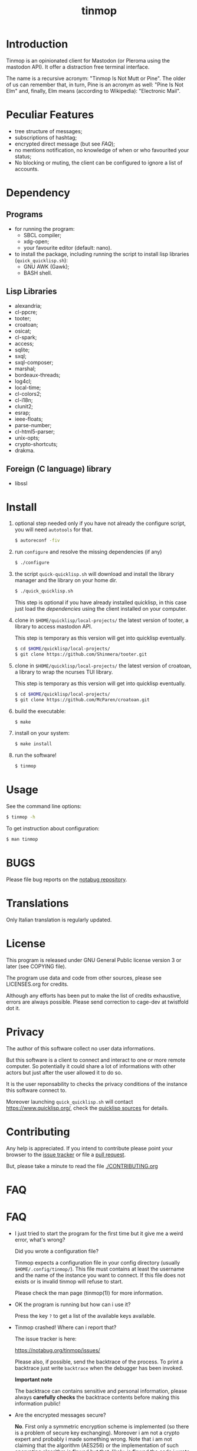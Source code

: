 #+OPTIONS: html-postamble:nil html-preamble:nil
#+AUTHOR:
#+TITLE: tinmop

* Introduction

  Tinmop is an  opinionated client for Mastodon (or  Pleroma using the
  mastodon  API). It offer a distraction free terminal interface.

  The name is a recursive acronym:  "Tinmop Is Not Mutt or Pine".  The
  older of us can remember that, in turn, Pine is an acronym as well:
  "Pine Is Not Elm" and, finally, Elm means (according to Wikipedia):
  "Electronic Mail".

* Peculiar Features

  - tree structure of messages;
  - subscriptions of hashtag;
  - encrypted direct message (but see [[FAQ]]);
  - no mentions notification, no knowledge of when or who favourited
    your status;
  - No blocking or muting, the client can be configured to ignore
    a list of accounts.

* Dependency

** Programs

   + for running the program:
     - SBCL compiler;
     - xdg-open;
     - your favourite editor (default: nano).

   + to install  the package, including running the  script to install
     lisp libraries (~quick_quicklisp.sh~):
     - GNU AWK (Gawk);
     - BASH shell.

** Lisp Libraries

   - alexandria;
   - cl-ppcre;
   - tooter;
   - croatoan;
   - osicat;
   - cl-spark;
   - access;
   - sqlite;
   - sxql;
   - sxql-composer;
   - marshal;
   - bordeaux-threads;
   - log4cl;
   - local-time;
   - cl-colors2;
   - cl-i18n;
   - clunit2;
   - esrap;
   - ieee-floats;
   - parse-number;
   - cl-html5-parser;
   - unix-opts;
   - crypto-shortcuts;
   - drakma.

** Foreign (C language) library

   - libssl

* Install

  1. optional step needed only if  you have not already the configure script,
     you will need ~autotools~ for that.

     #+BEGIN_SRC sh
     $ autoreconf -fiv
     #+END_SRC

  2. run ~configure~ and resolve the missing dependencies (if any)

     #+BEGIN_SRC sh
     $ ./configure
     #+END_SRC

  3. the script ~quick-quicklisp.sh~ will download and install the library manager and the
     library on your home dir.

     #+BEGIN_SRC sh
     $ ./quick_quicklisp.sh
     #+END_SRC

     This step is optional if you have already installed quicklisp, in
     this case just  load the [[Dependency][dependencies]]
     using  the client installed on your computer.

  4. clone  in ~$HOME/quicklisp/local-projects/~ the latest  version of
     tooter, a library to access mastodon API.

     This step is temporary as this version will get into quicklisp eventually.
     #+BEGIN_SRC sh
     $ cd $HOME/quicklisp/local-projects/
     $ git clone https://github.com/Shinmera/tooter.git
     #+END_SRC

  5. clone  in ~$HOME/quicklisp/local-projects/~ the latest  version of
     croatoan, a library to wrap the ncurses TUI library.

     This step is temporary as this version will get into quicklisp eventually.
     #+BEGIN_SRC sh
     $ cd $HOME/quicklisp/local-projects/
     $ git clone https://github.com/McParen/croatoan.git
     #+END_SRC

  6. build the executable:

     #+BEGIN_SRC sh
     $ make
     #+END_SRC

  7. install on your system:

     #+BEGIN_SRC sh
     $ make install
     #+END_SRC

  8. run the software!

     #+BEGIN_SRC sh
     $ tinmop
     #+END_SRC

* Usage

  See the command line options:

  #+BEGIN_SRC sh
   $ tinmop -h
  #+END_SRC

  To get instruction about configuration:

  #+BEGIN_SRC sh
   $ man tinmop
  #+END_SRC

* BUGS

  Please file bug reports on  the
  [[https://notabug.org/cage/tinmop/][notabug repository]].

* Translations

  Only Italian translation is regularly updated.

* License

  This program is released under  GNU General Public license version 3
  or later (see COPYING file).

  The  program  use data  and  code  from  other sources,  please  see
  LICENSES.org for credits.

  Although  any efforts  has  been  put to  make  the  list of  credits
  exhaustive,  errors are  always possible.  Please send  correction to
  cage-dev at twistfold dot it.

* Privacy

  The author of this software collect no user data informations.

  But this software is a client to connect and interact to one or more
  remote  computer.    So  potentially  it   could  share  a   lot  of
  informations with other actors but just after the user allowed it to
  do so.

  It is the user reponsability to checks the privacy conditions of the
  instance this software connect to.

  Moreover    launching     ~quick_quicklisp.sh~     will     contact
  [[https://www.quicklisp.org/]],               check              the
  [[https://beta.quicklisp.org/quicklisp.lisp][quicklisp sources]] for
  details.

* Contributing

  Any help  is appreciated. If  you intend to contribute  please point
  your  browser to  the
  [[https://notabug.org/cage/tinmop/issues][issue  tracker]] or file a
  [[https://notabug.org/cage/tinmop/pulls][pull request]].

  But, please take a minute to read the file [[./CONTRIBUTING.org]]

* FAQ

* FAQ

  - I just tried to  start the program for the first  time but it give
    me a weird error, what's wrong?

    Did you wrote a configuration file?

    Tinmop  expects  a configuration  file  in  your config  directory
    (usually  ~$HOME/.config/tinmop/~).  This  file  must contains  at
    least  the username  and  the name  of the  instance  you want  to
    connect. If  this file does not  exists or is invalid  tinmop will
    refuse to start.

    Please check the man page (tinmop(1)) for more information.

  - OK the program is running but how can i use it?

    Press the key ~?~ to get a list of the available keys available.

  - Tinmop crashed! Where can i report that?

    The issue tracker is here:

    [[https://notabug.org/tinmop/issues/]]

    Please also,  if possible, send  the backtrace of the  process. To
    print a  backtrace just  write ~backtrace~  when the  debugger has
    been invoked.

    *Important note*

    The  backtrace can  contains sensitive  and personal  information,
    please  always *carefully  checks* the  backtrace contents  before
    making this information public!

  - Are the encrypted messages secure?

    *No*. First only a symmetric  encryption scheme is implemented (so
    there is a problem of secure  key exchanging). Moreover i am not a
    crypto expert and probably i made  something wrong. Note that i am
    not claiming that the algorithm  (AES256) or the implementation of
    such encrypting  algorithm is flawed  but that, likely,  is flawed
    the code i wrote to use the crypto library in this software.

    So, please do not consider the encrypted message secure at all.

* NO WARRANTY

  tinmop: an humble mastodon client
  Copyright (C) 2020  cage

  This program is free software: you can redistribute it and/or modify
  it under the terms of the GNU General Public License as published by
  the Free Software Foundation, either version 3 of the License, or
  (at your option) any later version.

  This program is distributed in the hope that it will be useful,
  but WITHOUT ANY WARRANTY; without even the implied warranty of
  MERCHANTABILITY or FITNESS FOR A PARTICULAR PURPOSE.  See the
  GNU General Public License for more details.

  You should have received a copy of the GNU General Public License
  along with this program.
  If not, see [[http://www.gnu.org/licenses/][http://www.gnu.org/licenses/]].

* Acknowledgment

  My deep thanks to the folks that provided us with wonderful SBCL and
  Common lisp libraries.

  In particular i want to thanks the authors of the libraries Croatoan
  and Tooter for their help when I started to develop this program.

  There  are more  people  i borrowed  code and  data  from, they  are
  mentioned in the file LINCENSES.org

  This program  is was born  also with  the help of  CCCP: "Collettivo
  Computer Club Palermo".

  Also thanks to "barbar" for testing of the installation scripts.
